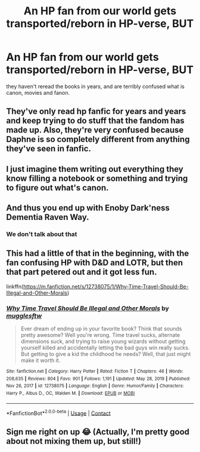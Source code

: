 #+TITLE: An HP fan from our world gets transported/reborn in HP-verse, BUT

* An HP fan from our world gets transported/reborn in HP-verse, BUT
:PROPERTIES:
:Author: usernamesaretaken3
:Score: 37
:DateUnix: 1615835823.0
:DateShort: 2021-Mar-15
:FlairText: Prompt
:END:
they haven't reread the books in years, and are terribly confused what is canon, movies and fanon.


** They've only read hp fanfic for years and years and keep trying to do stuff that the fandom has made up. Also, they're very confused because Daphne is so completely different from anything they've seen in fanfic.
:PROPERTIES:
:Author: wyanmai
:Score: 28
:DateUnix: 1615840365.0
:DateShort: 2021-Mar-16
:END:


** I just imagine them writing out everything they know filling a notebook or something and trying to figure out what's canon.
:PROPERTIES:
:Author: AboutToStepOnASnake
:Score: 8
:DateUnix: 1615848706.0
:DateShort: 2021-Mar-16
:END:


** And thus you end up with Enoby Dark'ness Dementia Raven Way.
:PROPERTIES:
:Author: I_love_DPs
:Score: 21
:DateUnix: 1615844700.0
:DateShort: 2021-Mar-16
:END:

*** We don't talk about that
:PROPERTIES:
:Author: HELLOOOOOOooooot
:Score: 4
:DateUnix: 1615906841.0
:DateShort: 2021-Mar-16
:END:


** This had a little of that in the beginning, with the fan confusing HP with D&D and LOTR, but then that part petered out and it got less fun.

linkffn([[https://m.fanfiction.net/s/12738075/1/Why-Time-Travel-Should-Be-Illegal-and-Other-Morals]])
:PROPERTIES:
:Author: MTheLoud
:Score: 6
:DateUnix: 1615855678.0
:DateShort: 2021-Mar-16
:END:

*** [[https://www.fanfiction.net/s/12738075/1/][*/Why Time Travel Should Be Illegal and Other Morals/*]] by [[https://www.fanfiction.net/u/4497458/mugglesftw][/mugglesftw/]]

#+begin_quote
  Ever dream of ending up in your favorite book? Think that sounds pretty awesome? Well you're wrong. Time travel sucks, alternate dimensions suck, and trying to raise young wizards without getting yourself killed and accidentally letting the bad guys win really sucks. But getting to give a kid the childhood he needs? Well, that just might make it worth it.
#+end_quote

^{/Site/:} ^{fanfiction.net} ^{*|*} ^{/Category/:} ^{Harry} ^{Potter} ^{*|*} ^{/Rated/:} ^{Fiction} ^{T} ^{*|*} ^{/Chapters/:} ^{46} ^{*|*} ^{/Words/:} ^{208,635} ^{*|*} ^{/Reviews/:} ^{804} ^{*|*} ^{/Favs/:} ^{901} ^{*|*} ^{/Follows/:} ^{1,191} ^{*|*} ^{/Updated/:} ^{May} ^{28,} ^{2019} ^{*|*} ^{/Published/:} ^{Nov} ^{26,} ^{2017} ^{*|*} ^{/id/:} ^{12738075} ^{*|*} ^{/Language/:} ^{English} ^{*|*} ^{/Genre/:} ^{Humor/Family} ^{*|*} ^{/Characters/:} ^{Harry} ^{P.,} ^{Albus} ^{D.,} ^{OC,} ^{Walden} ^{M.} ^{*|*} ^{/Download/:} ^{[[http://www.ff2ebook.com/old/ffn-bot/index.php?id=12738075&source=ff&filetype=epub][EPUB]]} ^{or} ^{[[http://www.ff2ebook.com/old/ffn-bot/index.php?id=12738075&source=ff&filetype=mobi][MOBI]]}

--------------

*FanfictionBot*^{2.0.0-beta} | [[https://github.com/FanfictionBot/reddit-ffn-bot/wiki/Usage][Usage]] | [[https://www.reddit.com/message/compose?to=tusing][Contact]]
:PROPERTIES:
:Author: FanfictionBot
:Score: 2
:DateUnix: 1615855701.0
:DateShort: 2021-Mar-16
:END:


** Sign me right on up 😂 (Actually, I'm pretty good about not mixing them up, but still!)
:PROPERTIES:
:Author: Japanese_Lasagna
:Score: 3
:DateUnix: 1615878798.0
:DateShort: 2021-Mar-16
:END:
